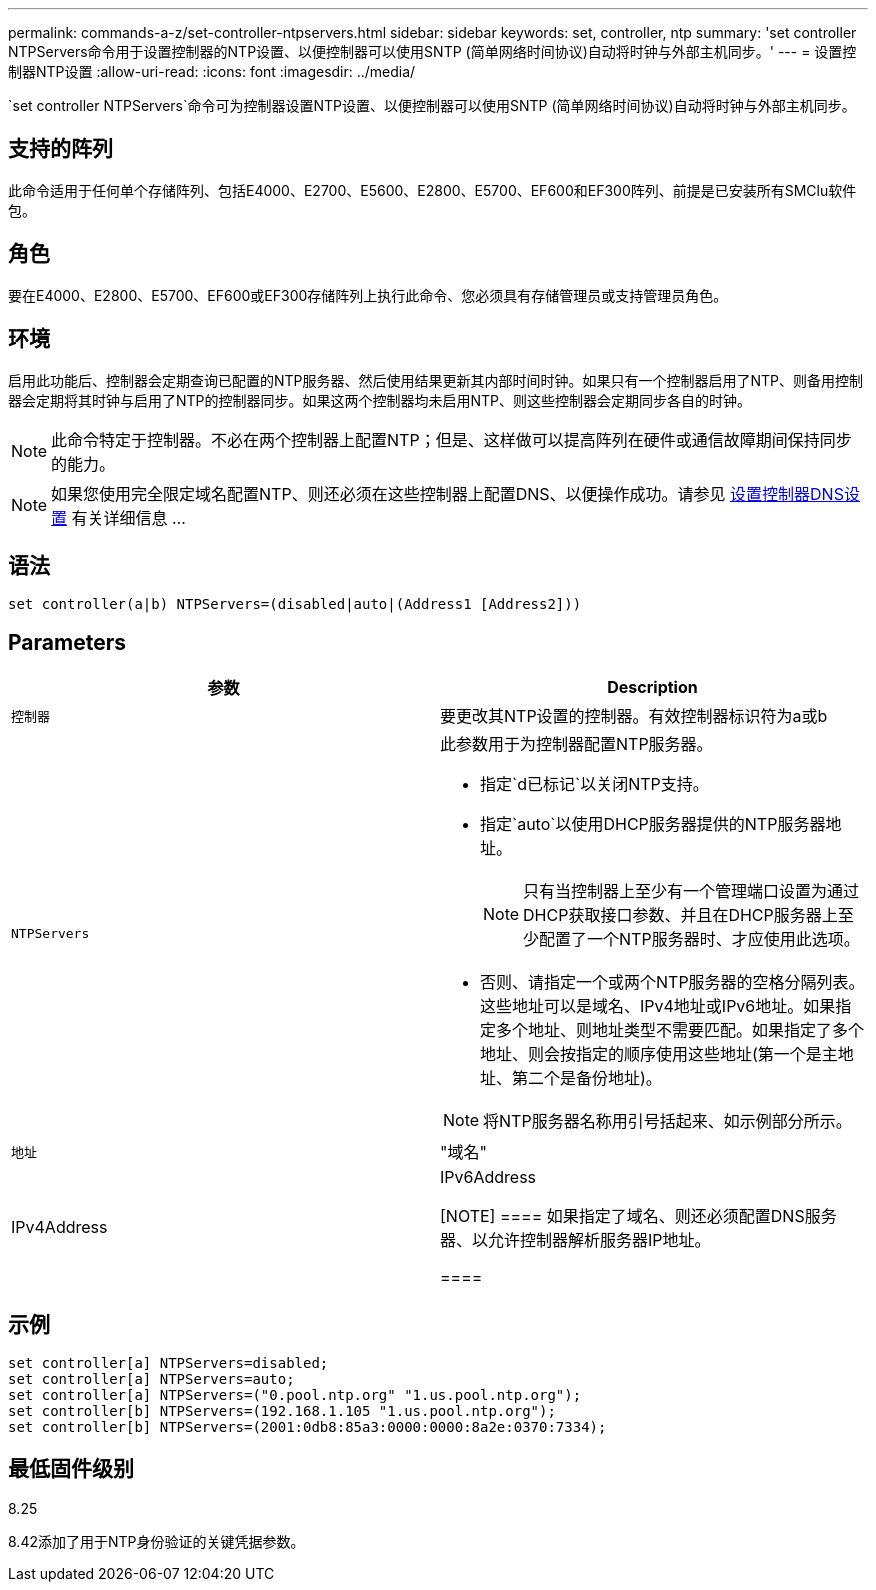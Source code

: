 ---
permalink: commands-a-z/set-controller-ntpservers.html 
sidebar: sidebar 
keywords: set, controller, ntp 
summary: 'set controller NTPServers命令用于设置控制器的NTP设置、以便控制器可以使用SNTP (简单网络时间协议)自动将时钟与外部主机同步。' 
---
= 设置控制器NTP设置
:allow-uri-read: 
:icons: font
:imagesdir: ../media/


[role="lead"]
`set controller NTPServers`命令可为控制器设置NTP设置、以便控制器可以使用SNTP (简单网络时间协议)自动将时钟与外部主机同步。



== 支持的阵列

此命令适用于任何单个存储阵列、包括E4000、E2700、E5600、E2800、E5700、EF600和EF300阵列、前提是已安装所有SMClu软件包。



== 角色

要在E4000、E2800、E5700、EF600或EF300存储阵列上执行此命令、您必须具有存储管理员或支持管理员角色。



== 环境

启用此功能后、控制器会定期查询已配置的NTP服务器、然后使用结果更新其内部时间时钟。如果只有一个控制器启用了NTP、则备用控制器会定期将其时钟与启用了NTP的控制器同步。如果这两个控制器均未启用NTP、则这些控制器会定期同步各自的时钟。

[NOTE]
====
此命令特定于控制器。不必在两个控制器上配置NTP；但是、这样做可以提高阵列在硬件或通信故障期间保持同步的能力。

====
[NOTE]
====
如果您使用完全限定域名配置NTP、则还必须在这些控制器上配置DNS、以便操作成功。请参见 xref:set-controller-dnsservers.adoc[设置控制器DNS设置] 有关详细信息 ...

====


== 语法

[source, cli]
----
set controller(a|b) NTPServers=(disabled|auto|(Address1 [Address2]))
----


== Parameters

[cols="2*"]
|===
| 参数 | Description 


 a| 
`控制器`
 a| 
要更改其NTP设置的控制器。有效控制器标识符为a或b



 a| 
`NTPServers`
 a| 
此参数用于为控制器配置NTP服务器。

* 指定`d已标记`以关闭NTP支持。
* 指定`auto`以使用DHCP服务器提供的NTP服务器地址。
+
[NOTE]
====
只有当控制器上至少有一个管理端口设置为通过DHCP获取接口参数、并且在DHCP服务器上至少配置了一个NTP服务器时、才应使用此选项。

====
* 否则、请指定一个或两个NTP服务器的空格分隔列表。这些地址可以是域名、IPv4地址或IPv6地址。如果指定多个地址、则地址类型不需要匹配。如果指定了多个地址、则会按指定的顺序使用这些地址(第一个是主地址、第二个是备份地址)。


[NOTE]
====
将NTP服务器名称用引号括起来、如示例部分所示。

====


 a| 
`地址`
 a| 
"域名"|IPv4Address|IPv6Address

[NOTE]
====
如果指定了域名、则还必须配置DNS服务器、以允许控制器解析服务器IP地址。

====
|===


== 示例

[listing]
----
set controller[a] NTPServers=disabled;
set controller[a] NTPServers=auto;
set controller[a] NTPServers=("0.pool.ntp.org" "1.us.pool.ntp.org");
set controller[b] NTPServers=(192.168.1.105 "1.us.pool.ntp.org");
set controller[b] NTPServers=(2001:0db8:85a3:0000:0000:8a2e:0370:7334);
----


== 最低固件级别

8.25

8.42添加了用于NTP身份验证的关键凭据参数。
